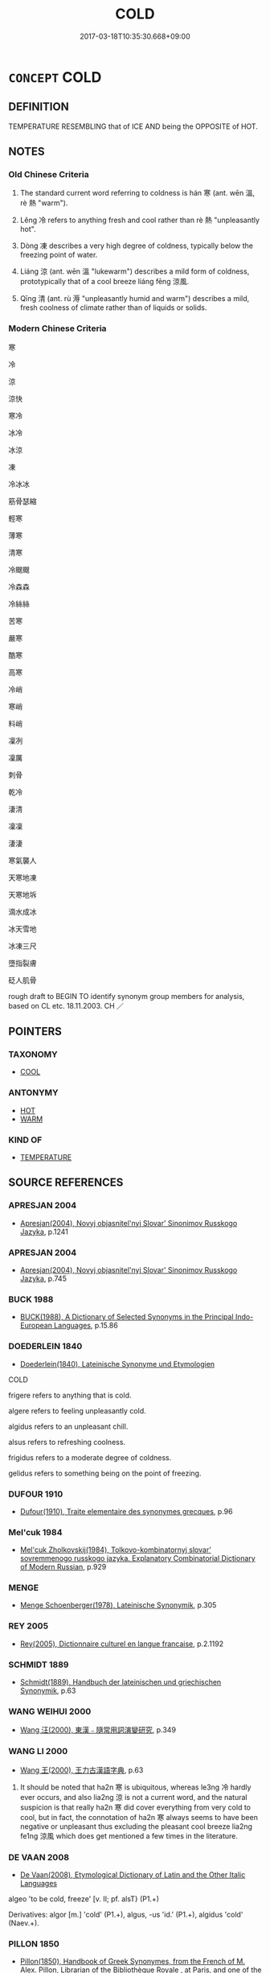 # -*- mode: mandoku-tls-view -*-
#+TITLE: COLD
#+DATE: 2017-03-18T10:35:30.668+09:00        
#+STARTUP: content
* =CONCEPT= COLD
:PROPERTIES:
:CUSTOM_ID: uuid-761ae21c-3456-4f23-90b6-6f38c842f6fc
:SYNONYM+:  CHILLY
:SYNONYM+:  CHILL
:SYNONYM+:  COOL
:SYNONYM+:  FREEZING
:SYNONYM+:  ICY
:SYNONYM+:  SNOWY
:SYNONYM+:  WINTRY
:SYNONYM+:  FROSTY
:SYNONYM+:  FRIGID
:SYNONYM+:  GELID
:SYNONYM+:  BITTER
:SYNONYM+:  BITING
:SYNONYM+:  RAW
:SYNONYM+:  BONE-CHILLING
:SYNONYM+:  NIPPY
:SYNONYM+:  ARCTIC
:TR_ZH: 冷
:END:
** DEFINITION

TEMPERATURE RESEMBLING that of ICE AND being the OPPOSITE of HOT.

** NOTES

*** Old Chinese Criteria
1. The standard current word referring to coldness is hán 寒 (ant. wēn 溫, rè 熱 "warm").

2. Lěng 冷 refers to anything fresh and cool rather than rè 熱 "unpleasantly hot".

3. Dòng 凍 describes a very high degree of coldness, typically below the freezing point of water.

4. Liáng 涼 (ant. wēn 溫 "lukewarm") describes a mild form of coldness, prototypically that of a cool breeze liáng fēng 涼風.

5. Qīng 清 (ant. rù 溽 "unpleasantly humid and warm") describes a mild, fresh coolness of climate rather than of liquids or solids.

*** Modern Chinese Criteria
寒

冷

涼

涼快

寒冷

冰冷

冰涼

凍

冷冰冰

筋骨瑟縮

輕寒

薄寒

清寒

冷颼颼

冷森森

冷絲絲

苦寒

嚴寒

酷寒

高寒

冷峭

寒峭

料峭

凜冽

凜厲

刺骨

乾冷

淒清

凜凜

淒淒

寒氣襲人

天寒地凍

天寒地坼

滴水成冰

冰天雪地

冰凍三尺

墮指裂膚

砭人肌骨

rough draft to BEGIN TO identify synonym group members for analysis, based on CL etc. 18.11.2003. CH ／

** POINTERS
*** TAXONOMY
 - [[tls:concept:COOL][COOL]]

*** ANTONYMY
 - [[tls:concept:HOT][HOT]]
 - [[tls:concept:WARM][WARM]]

*** KIND OF
 - [[tls:concept:TEMPERATURE][TEMPERATURE]]

** SOURCE REFERENCES
*** APRESJAN 2004
 - [[cite:APRESJAN-2004][Apresjan(2004), Novyj objasnitel'nyj Slovar' Sinonimov Russkogo Jazyka]], p.1241

*** APRESJAN 2004
 - [[cite:APRESJAN-2004][Apresjan(2004), Novyj objasnitel'nyj Slovar' Sinonimov Russkogo Jazyka]], p.745

*** BUCK 1988
 - [[cite:BUCK-1988][BUCK(1988), A Dictionary of Selected Synonyms in the Principal Indo-European Languages]], p.15.86

*** DOEDERLEIN 1840
 - [[cite:DOEDERLEIN-1840][Doederlein(1840), Lateinische Synonyme und Etymologien]]

COLD

frigere  refers to anything that is cold.

algere refers to feeling unpleasantly cold.

algidus refers to an unpleasant chill.

alsus refers to refreshing coolness.

frigidus refers to a moderate degree of coldness.

gelidus refers to something being on the point of freezing.

*** DUFOUR 1910
 - [[cite:DUFOUR-1910][Dufour(1910), Traite elementaire des synonymes grecques]], p.96

*** Mel'cuk 1984
 - [[cite:MEL'CUK-1984][Mel'cuk Zholkovskij(1984), Tolkovo-kombinatornyj slovar' sovremmenogo russkogo jazyka. Explanatory Combinatorial Dictionary of Modern Russian]], p.929

*** MENGE
 - [[cite:MENGE][Menge Schoenberger(1978), Lateinische Synonymik]], p.305

*** REY 2005
 - [[cite:REY-2005][Rey(2005), Dictionnaire culturel en langue francaise]], p.2.1192

*** SCHMIDT 1889
 - [[cite:SCHMIDT-1889][Schmidt(1889), Handbuch der lateinischen und griechischen Synonymik]], p.63

*** WANG WEIHUI 2000
 - [[cite:WANG-WEIHUI-2000][Wang 汪(2000), 東漢﹣隨常用詞演變研究]], p.349

*** WANG LI 2000
 - [[cite:WANG-LI-2000][Wang 王(2000), 王力古漢語字典]], p.63


1. It should be noted that ha2n 寒 is ubiquitous, whereas le3ng 冷 hardly ever occurs, and also lia2ng 涼 is not a current word, and the natural suspicion is that really ha2n 寒 did cover everything from very cold to cool, but in fact, the connotation of ha2n 寒 always seems to have been negative or unpleasant thus excluding the pleasant cool breeze lia2ng fe1ng 涼風 which does get mentioned a few times in the literature.

*** DE VAAN 2008
 - [[cite:DE-VAAN-2008][De Vaan(2008), Etymological Dictionary of Latin and the Other Italic Languages]]

algeo 'to be cold, freeze' [v. II; pf. alsT} (P1.+)

Derivatives: algor [m.] 'cold' (P1.+), algus, -us 'id.' (P1.+), algidus 'cold' (Naev.+).

*** PILLON 1850
 - [[cite:PILLON-1850][Pillon(1850), Handbook of Greek Synonymes, from the French of M. Alex. Pillon, Librarian of the Bibliothèque Royale , at Paris, and one of the editors of the new edition of Plaché's Dictionnaire Grec-Français, edited, with notes, by the Rev. Thomas Kerchever Arnold, M.A. Rector of Lyndon, and late fellow of Trinity College, Cambridge]], p.no.399

** WORDS
   :PROPERTIES:
   :VISIBILITY: children
   :END:
*** 冱 hù (OC:ɢaas MC:ɦuo̝ )
:PROPERTIES:
:CUSTOM_ID: uuid-4a16f8ba-2d9d-4b5a-9200-70a96e29d6c4
:Char+: 冱(15,4/6) 
:GY_IDS+: uuid-b3b3df65-0bfe-447c-9cf7-637df955e7d8
:PY+: hù     
:OC+: ɢaas     
:MC+: ɦuo̝     
:END: 
**** V [[tls:syn-func::#uuid-c20780b3-41f9-491b-bb61-a269c1c4b48f][vi]] / rare: freeze
:PROPERTIES:
:CUSTOM_ID: uuid-e4fea543-9303-45de-b73c-b5d0530429f5
:WARRING-STATES-CURRENCY: 0
:END:
****** DEFINITION

rare: freeze

****** NOTES

******* Nuance
This is post-Buddhist

*** 冷 líng (OC:ɡ-reeŋ MC:leŋ )
:PROPERTIES:
:CUSTOM_ID: uuid-a23669d1-820e-4c4b-9184-e6270079fd80
:Char+: 冷(15,5/7) 
:GY_IDS+: uuid-2611661e-3b9c-415a-a14d-a8d80a6d4fd8
:PY+: líng     
:OC+: ɡ-reeŋ     
:MC+: leŋ     
:END: 
**** N [[tls:syn-func::#uuid-76be1df4-3d73-4e5f-bbc2-729542645bc8][nab]] {[[tls:sem-feat::#uuid-4e92cef6-5753-4eed-a76b-7249c223316f][feature]]} / coldness
:PROPERTIES:
:CUSTOM_ID: uuid-4174372c-13e2-40e7-af79-f5f114b73e23
:END:
****** DEFINITION

coldness

****** NOTES

**** N [[tls:syn-func::#uuid-76be1df4-3d73-4e5f-bbc2-729542645bc8][nab]] {[[tls:sem-feat::#uuid-2a66fc1c-6671-47d2-bd04-cfd6ccae64b8][stative]]} / coldness (of water/liquid)
:PROPERTIES:
:CUSTOM_ID: uuid-41af1f52-7ee1-46f2-831c-9cc5bb3c3b71
:WARRING-STATES-CURRENCY: 3
:END:
****** DEFINITION

coldness (of water/liquid)

****** NOTES

**** V [[tls:syn-func::#uuid-fed035db-e7bd-4d23-bd05-9698b26e38f9][vadN]] / cold
:PROPERTIES:
:CUSTOM_ID: uuid-992b27ad-5f4a-4bc7-ad42-47dd2bb565f5
:WARRING-STATES-CURRENCY: 2
:END:
****** DEFINITION

cold

****** NOTES

******* Examples
ZHUANG 25.1.5 Guo Qingfan 877; Wang Shumin 997; Fang Yong 699; Chen Guying 668

 暍者 a person who is sweltering 

 反冬乎冷風。 would have winter come back with its cold winds.739 

ZZ 25.997, HN 2, ed. Chen 80 冷風 cold winds

HNZ 11.31.03; ed. Che2n Gua3ngzho4ng 1993, p. 523; ed. Liu2 We2ndia3n 1989, p. 369; ed. ICS 1992, 101/23; tr. WALLACKER, p. 44;

 北人無擇非舜而自投清冷之淵， Bei3-re2n Wu2-ze2 [on being offered the empire] criticized [the Emperor] Shu4n and threw himself into the clear, cool pond.CA

**** V [[tls:syn-func::#uuid-c20780b3-41f9-491b-bb61-a269c1c4b48f][vi]] / fresh and cool
:PROPERTIES:
:CUSTOM_ID: uuid-4ea9ac62-0135-47f5-b75c-86511c5c0218
:WARRING-STATES-CURRENCY: 2
:END:
****** DEFINITION

fresh and cool

****** NOTES

******* Examples
HN 11, Liu 369 清冷 clear and fresh/cool

**** V [[tls:syn-func::#uuid-c20780b3-41f9-491b-bb61-a269c1c4b48f][vi]] {[[tls:sem-feat::#uuid-3d95d354-0c16-419f-9baf-f1f6cb6fbd07][change]]} / turn cold; become colder; cool off
:PROPERTIES:
:CUSTOM_ID: uuid-70d14696-fc64-400b-9727-8ca12171afcc
:END:
****** DEFINITION

turn cold; become colder; cool off

****** NOTES

**** V [[tls:syn-func::#uuid-e64a7a95-b54b-4c94-9d6d-f55dbf079701][vt(oN)]] {[[tls:sem-feat::#uuid-fac754df-5669-4052-9dda-6244f229371f][causative]]} / make the contextually determinate N cool
:PROPERTIES:
:CUSTOM_ID: uuid-7cf5f4e2-0423-43b6-9193-a21a304802a5
:END:
****** DEFINITION

make the contextually determinate N cool

****** NOTES

*** 冽 liè (OC:b-red MC:liɛt )
:PROPERTIES:
:CUSTOM_ID: uuid-65f7b9fa-d869-4bf4-84cb-e4a7e2a754df
:Char+: 冽(15,6/8) 
:GY_IDS+: uuid-ea5cc393-f75c-4007-945a-f4e6beb08376
:PY+: liè     
:OC+: b-red     
:MC+: liɛt     
:END: 
**** V [[tls:syn-func::#uuid-c20780b3-41f9-491b-bb61-a269c1c4b48f][vi]] / SHI: biting cold as wind and waves
:PROPERTIES:
:CUSTOM_ID: uuid-d940e5a5-675a-47c7-ac3e-049013431849
:WARRING-STATES-CURRENCY: 2
:END:
****** DEFINITION

SHI: biting cold as wind and waves

****** NOTES

******* Examples
SHI 153.1 冽彼下泉， 1. Cool is that down-flowing spring, [CA]

*** 凊 qìng (OC:tsheŋs MC:tshiɛŋ )
:PROPERTIES:
:CUSTOM_ID: uuid-a74c37ed-a06d-4c4b-bdd1-bc546999b668
:Char+: 凊(15,8/10) 
:GY_IDS+: uuid-94899bb3-b536-4247-9c97-cd61ee12f4e8
:PY+: qìng     
:OC+: tsheŋs     
:MC+: tshiɛŋ     
:END: 
**** V [[tls:syn-func::#uuid-fbfb2371-2537-4a99-a876-41b15ec2463c][vtoN]] {[[tls:sem-feat::#uuid-fac754df-5669-4052-9dda-6244f229371f][causative]]} / to make cold; to cool
:PROPERTIES:
:CUSTOM_ID: uuid-a623008b-ac4e-45df-8c4e-ae3e211b8b09
:WARRING-STATES-CURRENCY: 1
:END:
****** DEFINITION

to make cold; to cool

****** NOTES

******* Examples
LIJI 1, Couvreur 1.10f; Su1n Xi1da4n 1.15f; tr. Legge 1.67 

 凡為人子之禮： 2. 2. For all sons it is the rule:

 冬溫 -in winter, to warm (the bed for their parents), 

 而夏凊， and to cool it in summer; [CA]

*** 凌 líng (OC:b-rɯŋ MC:lɨŋ )
:PROPERTIES:
:CUSTOM_ID: uuid-9ab6b131-5c96-491e-acff-a1daebdd90ac
:Char+: 凌(15,8/10) 
:GY_IDS+: uuid-8e57dd7f-77ae-4207-a978-c4f3c3aa3305
:PY+: líng     
:OC+: b-rɯŋ     
:MC+: lɨŋ     
:END: 
**** N [[tls:syn-func::#uuid-8717712d-14a4-4ae2-be7a-6e18e61d929b][n]] / post-Han: ice as substance used for keeping foodstuff cold or for consumption
:PROPERTIES:
:CUSTOM_ID: uuid-0c683730-85a1-4506-b422-7d2a7e9fc409
:WARRING-STATES-CURRENCY: 0
:END:
****** DEFINITION

post-Han: ice as substance used for keeping foodstuff cold or for consumption

****** NOTES

******* Nuance
This character is post-Buddhist

*** 凍 dòng (OC:tooŋs MC:tuŋ )
:PROPERTIES:
:CUSTOM_ID: uuid-470f41b6-d778-4550-9d61-4d18515bbc73
:Char+: 凍(15,8/10) 
:GY_IDS+: uuid-6d97acce-82c7-497e-8e1d-00bb94944a66
:PY+: dòng     
:OC+: tooŋs     
:MC+: tuŋ     
:END: 
**** N [[tls:syn-func::#uuid-76be1df4-3d73-4e5f-bbc2-729542645bc8][nab]] {[[tls:sem-feat::#uuid-2a66fc1c-6671-47d2-bd04-cfd6ccae64b8][stative]]} / frost
:PROPERTIES:
:CUSTOM_ID: uuid-57a6ac28-6879-4f85-87b3-06828f1d6491
:WARRING-STATES-CURRENCY: 4
:END:
****** DEFINITION

frost

****** NOTES

******* Nuance
This is primarily the cold as it affects humans and as it is subjectively felt

******* Examples
LJ 5.16 雹凍傷榖 hail and cold would injure the grain

**** V [[tls:syn-func::#uuid-fed035db-e7bd-4d23-bd05-9698b26e38f9][vadN]] / freezing; very cold; frozen
:PROPERTIES:
:CUSTOM_ID: uuid-615feb88-0815-418f-b124-9fb4e93aa803
:WARRING-STATES-CURRENCY: 4
:END:
****** DEFINITION

freezing; very cold; frozen

****** NOTES

**** V [[tls:syn-func::#uuid-c20780b3-41f9-491b-bb61-a269c1c4b48f][vi]] / feel cold, freeze; suffer from the cold
:PROPERTIES:
:CUSTOM_ID: uuid-59ae9f30-8cd9-4421-9e05-1abf53e00d33
:WARRING-STATES-CURRENCY: 4
:END:
****** DEFINITION

feel cold, freeze; suffer from the cold

****** NOTES

******* Nuance
This is primarily the cold as it affects humans and as it is subjectively felt

******* Examples
ZUO Xiang 18.4 楚師多凍 and many of the soldiers suffered from cold; MENG 1A5 父母凍餓 fathers and mothers are freezing and starving

**** V [[tls:syn-func::#uuid-fbfb2371-2537-4a99-a876-41b15ec2463c][vtoN]] {[[tls:sem-feat::#uuid-fac754df-5669-4052-9dda-6244f229371f][causative]]} / allow or cause to freeze
:PROPERTIES:
:CUSTOM_ID: uuid-48c483b2-d3e9-4108-8a6f-099e29c9f705
:WARRING-STATES-CURRENCY: 3
:END:
****** DEFINITION

allow or cause to freeze

****** NOTES

******* Nuance
This is primarily the cold as it affects humans and as it is subjectively felt

******* Examples
MENG 1B6end 凍餒其妻子 that his friend had allowed his wife and children to suffer cold and hunger; LJ 12.75f 凍餒之民 freezing and starving people

*** 淒 qī (OC:MC:tshei ) / 凄 qī (OC:shiil MC:tshei )
:PROPERTIES:
:CUSTOM_ID: uuid-db66f791-a4e3-4607-a0e8-5494eee983b4
:Char+: 淒(85,8/11) 
:Char+: 凄(15,8/10) 
:GY_IDS+: uuid-64c5a85c-70fe-47f2-9810-549df9c6022c
:PY+: qī     
:MC+: tshei     
:GY_IDS+: uuid-4954ecf6-1210-4b79-9383-4beee2b50d03
:PY+: qī     
:OC+: shiil     
:MC+: tshei     
:END: 
**** V [[tls:syn-func::#uuid-c20780b3-41f9-491b-bb61-a269c1c4b48f][vi]] / cool and chilly; cold
:PROPERTIES:
:CUSTOM_ID: uuid-f9ce1e1b-7c5e-4df2-bd7e-4e357eef3a7e
:END:
****** DEFINITION

cool and chilly; cold

****** NOTES

******* Examples
SHI 204

 秋日淒淒， 2. The days of the autumn are chilly, 

 百卉具腓。 The many plants all (become sick:) decay [fe2i]; 

SHI 027

 絺兮綌兮。 4. Fine cloth, coarse cloth, 

 淒其以風。 they are cold when worn in the wind

**** V [[tls:syn-func::#uuid-fed035db-e7bd-4d23-bd05-9698b26e38f9][vadN]] / cool and chilly; cold
:PROPERTIES:
:CUSTOM_ID: uuid-d5e1624f-db50-40cb-861b-de643ff58672
:WARRING-STATES-CURRENCY: 2
:END:
****** DEFINITION

cool and chilly; cold

****** NOTES

******* Examples
ZUO Zhao zhuan 4.02 

 則冬無愆陽， In consequence there was no heat out of course in the winter;

 夏無伏陰， no lurking cold in the summer;

 春無凄風， no biting winds in the spring;

 秋無苦雨， and no pitiless rains in the autumn.



*** 凔 cāng (OC:skhaaŋ MC:tshɑŋ ) / 滄 cāng (OC:skhaaŋ MC:tshɑŋ ) / 滄 chuàng (OC:skhraŋs MC:ʈʂhi̯ɐŋ ) / 滄 cāng (OC:skhaaŋ MC:tshɑŋ )
:PROPERTIES:
:CUSTOM_ID: uuid-a715f013-ee84-4987-9dc5-ba513693ed80
:Char+: 凔(15,10/12) 
:Char+: 滄(85,10/13) 
:Char+: 滄(85,10/13) 
:Char+: 滄(85,10/13) 
:GY_IDS+: uuid-2e9da8c6-474d-4075-8839-6e846db814ca
:PY+: cāng     
:OC+: skhaaŋ     
:MC+: tshɑŋ     
:GY_IDS+: uuid-0ad9b144-8377-4516-b84c-174f00fb6d9a
:PY+: cāng     
:OC+: skhaaŋ     
:MC+: tshɑŋ     
:GY_IDS+: uuid-8ca2f4d1-66ed-406d-a800-b6955e902879
:PY+: chuàng     
:OC+: skhraŋs     
:MC+: ʈʂhi̯ɐŋ     
:GY_IDS+: uuid-0ad9b144-8377-4516-b84c-174f00fb6d9a
:PY+: cāng     
:OC+: skhaaŋ     
:MC+: tshɑŋ     
:END: 
**** V [[tls:syn-func::#uuid-c20780b3-41f9-491b-bb61-a269c1c4b48f][vi]] / fresh and chilly
:PROPERTIES:
:CUSTOM_ID: uuid-a67259cf-b92a-4ee9-b0d5-8425b5c798fc
:END:
****** DEFINITION

fresh and chilly

****** NOTES

******* Examples
????? [CA]

*** 凜 lǐn (OC:b-rɯmʔ MC:lim )
:PROPERTIES:
:CUSTOM_ID: uuid-ec6c17d5-3448-404b-a5a6-a33ac7acb723
:Char+: 凜(15,13/15) 
:GY_IDS+: uuid-8fc5452d-4712-44a8-ae55-8c5232d5ad15
:PY+: lǐn     
:OC+: b-rɯmʔ     
:MC+: lim     
:END: 
**** V [[tls:syn-func::#uuid-c20780b3-41f9-491b-bb61-a269c1c4b48f][vi]] / medical, SUWEN: of the cold category; CC: severely cold, biting cold
:PROPERTIES:
:CUSTOM_ID: uuid-0e2a9fea-a5f1-498d-b599-829bc7ca8a6c
:WARRING-STATES-CURRENCY: 3
:END:
****** DEFINITION

medical, SUWEN: of the cold category; CC: severely cold, biting cold

****** NOTES

*** 凝 níng (OC:ŋɡɯŋ MC:ŋɨŋ )
:PROPERTIES:
:CUSTOM_ID: uuid-83f37cc9-0c06-4279-8237-56eff38de2e3
:Char+: 凝(15,14/16) 
:GY_IDS+: uuid-7fab9600-b8e4-4373-85ae-d0c0ee7bbcf4
:PY+: níng     
:OC+: ŋɡɯŋ     
:MC+: ŋɨŋ     
:END: 
*** 喈 jiē (OC:kriid MC:kɣɛi )
:PROPERTIES:
:CUSTOM_ID: uuid-d7dd0a8f-a2b5-4ce3-9aa9-95c353b78cd5
:Char+: 喈(30,9/12) 
:GY_IDS+: uuid-6dac8d28-0084-44d7-b8d7-5d2abc126284
:PY+: jiē     
:OC+: kriid     
:MC+: kɣɛi     
:END: 
**** V [[tls:syn-func::#uuid-c20780b3-41f9-491b-bb61-a269c1c4b48f][vi]] / be chilly
:PROPERTIES:
:CUSTOM_ID: uuid-b15a92e9-ffd7-456f-b14b-1fc4a3ab7a3f
:END:
****** DEFINITION

be chilly

****** NOTES

******* Examples
SHI 041.2 北風其喈， 2. The North wind is chilly, [CA]

*** 寒 hán (OC:ɡaan MC:ɦɑn )
:PROPERTIES:
:CUSTOM_ID: uuid-76d8d024-6b18-4489-8300-99a3168aa337
:Char+: 寒(40,9/12) 
:GY_IDS+: uuid-23b47fd8-2929-424f-b8bc-482da10682d6
:PY+: hán     
:OC+: ɡaan     
:MC+: ɦɑn     
:END: 
**** SOURCE REFERENCES
***** HSU 2010
 - [[cite:HSU-2010][Hsu(2010), Pulse Diagnosis in Early Chinese Medicine]], p.393

**** N [[tls:syn-func::#uuid-76be1df4-3d73-4e5f-bbc2-729542645bc8][nab]] {[[tls:sem-feat::#uuid-9b914785-f29d-41c6-855f-d555f67a67be][event]]} / period of coldness, cold spell
:PROPERTIES:
:CUSTOM_ID: uuid-759ee06c-f9ea-4426-ac25-a6dfc1b5c539
:WARRING-STATES-CURRENCY: 3
:END:
****** DEFINITION

period of coldness, cold spell

****** NOTES

**** N [[tls:syn-func::#uuid-76be1df4-3d73-4e5f-bbc2-729542645bc8][nab]] {[[tls:sem-feat::#uuid-2a66fc1c-6671-47d2-bd04-cfd6ccae64b8][stative]]} / the cold; state of coldness
:PROPERTIES:
:CUSTOM_ID: uuid-5142ad7a-d9bc-4f6f-86de-a5ca5c0961b3
:WARRING-STATES-CURRENCY: 5
:END:
****** DEFINITION

the cold; state of coldness

****** NOTES

**** N [[tls:syn-func::#uuid-516d3836-3a0b-4fbc-b996-071cc48ba53d][nadN]] / caused by coldness; originating from coldness
:PROPERTIES:
:CUSTOM_ID: uuid-2badd0d0-8b4a-4f74-89c3-cdda0dbdd417
:WARRING-STATES-CURRENCY: 3
:END:
****** DEFINITION

caused by coldness; originating from coldness

****** NOTES

**** V [[tls:syn-func::#uuid-fed035db-e7bd-4d23-bd05-9698b26e38f9][vadN]] / cold
:PROPERTIES:
:CUSTOM_ID: uuid-f08fe6f7-f8a8-4b13-8ca2-740e916eea60
:WARRING-STATES-CURRENCY: 5
:END:
****** DEFINITION

cold

****** NOTES

******* Examples
LJ 4.86 寒氣 cold airs

**** V [[tls:syn-func::#uuid-16ca95ce-1240-4773-8697-b6f5183ac53d][vadS]] / when it is cold; in winter
:PROPERTIES:
:CUSTOM_ID: uuid-3adaeaaa-7573-4119-8754-1737e4c07c88
:END:
****** DEFINITION

when it is cold; in winter

****** NOTES

**** V [[tls:syn-func::#uuid-c20780b3-41f9-491b-bb61-a269c1c4b48f][vi]] / be cold (of persons), go cold;   fresh and chilly; be cold (as winter)
:PROPERTIES:
:CUSTOM_ID: uuid-48f69bdc-e0ed-4f11-91aa-4f3be32ddc19
:WARRING-STATES-CURRENCY: 5
:END:
****** DEFINITION

be cold (of persons), go cold;   fresh and chilly; be cold (as winter)

****** NOTES

******* Examples
MENG xici 1.1.2.7: 一寒一暑 now it is cold, now hot; MENG 1A3 黎民不饑不寒 and the masses are neither cold nor hungry

**** V [[tls:syn-func::#uuid-c20780b3-41f9-491b-bb61-a269c1c4b48f][vi]] {[[tls:sem-feat::#uuid-ee80ba53-f7eb-484d-b807-f36f9e0404a7][subjective]]} / feel cold
:PROPERTIES:
:CUSTOM_ID: uuid-4495dd96-f59b-4b52-a976-a1d670adaf5d
:END:
****** DEFINITION

feel cold

****** NOTES

**** V [[tls:syn-func::#uuid-a922807b-cc05-48ad-ae43-c0d30b9bb742][vi0]] {[[tls:sem-feat::#uuid-3d95d354-0c16-419f-9baf-f1f6cb6fbd07][change]]} / it turns cold
:PROPERTIES:
:CUSTOM_ID: uuid-c1088725-2b0b-40a7-988f-1f73dda76a6e
:WARRING-STATES-CURRENCY: 3
:END:
****** DEFINITION

it turns cold

****** NOTES

**** V [[tls:syn-func::#uuid-a922807b-cc05-48ad-ae43-c0d30b9bb742][vi0]] {[[tls:sem-feat::#uuid-2a66fc1c-6671-47d2-bd04-cfd6ccae64b8][stative]]} / it is cold
:PROPERTIES:
:CUSTOM_ID: uuid-730b6948-00f1-49ec-9def-21036435873d
:WARRING-STATES-CURRENCY: 3
:END:
****** DEFINITION

it is cold

****** NOTES

**** V [[tls:syn-func::#uuid-739c24ae-d585-4fff-9ac2-2547b1050f16][vt+prep+N]] {[[tls:sem-feat::#uuid-e6526d79-b134-4e37-8bab-55b4884393bc][graded]]} / be colder than N
:PROPERTIES:
:CUSTOM_ID: uuid-2023c706-b5ee-4d1f-8c66-b6f89e433df7
:END:
****** DEFINITION

be colder than N

****** NOTES

**** V [[tls:syn-func::#uuid-fbfb2371-2537-4a99-a876-41b15ec2463c][vtoN]] / expose to the cold
:PROPERTIES:
:CUSTOM_ID: uuid-125a65fc-9560-4f60-aafa-4a748c00add4
:WARRING-STATES-CURRENCY: 5
:END:
****** DEFINITION

expose to the cold

****** NOTES

******* Examples
MENG 6A9 十日寒之 if one exposes it to the cold for ten days

**** V [[tls:syn-func::#uuid-a7e8eabf-866e-42db-88f2-b8f753ab74be][v/adN/]] {[[tls:sem-feat::#uuid-1ddeb9e4-67de-4466-b517-24cfd829f3de][N=hum]]} / people suffering from cold
:PROPERTIES:
:CUSTOM_ID: uuid-5be78136-7905-41cc-ad17-02fcdc8fb85c
:END:
****** DEFINITION

people suffering from cold

****** NOTES

*** 栗 lì (OC:b-riɡ MC:lit )
:PROPERTIES:
:CUSTOM_ID: uuid-9f968c71-e9bc-430e-875d-dd6be45dd710
:Char+: 栗(75,6/10) 
:GY_IDS+: uuid-327900ac-3f8f-474c-8cd3-c2280483eb32
:PY+: lì     
:OC+: b-riɡ     
:MC+: lit     
:END: 
**** V [[tls:syn-func::#uuid-c20780b3-41f9-491b-bb61-a269c1c4b48f][vi]] / K: bitterly cold??
:PROPERTIES:
:CUSTOM_ID: uuid-2349ec16-eced-4dd5-b375-71d36d0609b4
:END:
****** DEFINITION

K: bitterly cold??

****** NOTES

******* Examples
SHI 154.1 二之日栗烈； in the days of the second, it is bitterly cold; [CA]

*** 死 sǐ (OC:pliʔ MC:si )
:PROPERTIES:
:CUSTOM_ID: uuid-edced361-ac19-4208-b2eb-cc64937bd672
:Char+: 死(78,2/6) 
:GY_IDS+: uuid-d5f94243-2e42-441b-83f3-adfc74a8d5b6
:PY+: sǐ     
:OC+: pliʔ     
:MC+: si     
:END: 
**** V [[tls:syn-func::#uuid-fed035db-e7bd-4d23-bd05-9698b26e38f9][vadN]] / dead and cold (ashes)
:PROPERTIES:
:CUSTOM_ID: uuid-2d5161f6-ce8b-4a86-a0a0-f798a2d50cc2
:WARRING-STATES-CURRENCY: 3
:END:
****** DEFINITION

dead and cold (ashes)

****** NOTES

*** 沍 
:PROPERTIES:
:CUSTOM_ID: uuid-627d9696-e281-45d4-8e66-32576c27afa6
:Char+: 沍(85,4/7) 
:END: 
**** V [[tls:syn-func::#uuid-c20780b3-41f9-491b-bb61-a269c1c4b48f][vi]] {[[tls:sem-feat::#uuid-3d95d354-0c16-419f-9baf-f1f6cb6fbd07][change]]} / become very cold> freeze
:PROPERTIES:
:CUSTOM_ID: uuid-96c1c87f-1f7d-4683-8d93-2af8b3d5a8af
:END:
****** DEFINITION

become very cold> freeze

****** NOTES

*** 泠 líng (OC:ɡ-reeŋ MC:leŋ )
:PROPERTIES:
:CUSTOM_ID: uuid-391156f6-70da-44dd-9c94-18106fd59719
:Char+: 泠(85,5/8) 
:GY_IDS+: uuid-dd6b92df-2f35-4c47-b464-07a6b419cd4d
:PY+: líng     
:OC+: ɡ-reeŋ     
:MC+: leŋ     
:END: 
**** V [[tls:syn-func::#uuid-c20780b3-41f9-491b-bb61-a269c1c4b48f][vi]] / chilly??? mistake for 冷
:PROPERTIES:
:CUSTOM_ID: uuid-8521532d-423e-4837-b367-ebc69530243b
:END:
****** DEFINITION

chilly??? mistake for 冷

****** NOTES

******* Examples
CC, sbby 399 下泠泠而來風。 Below, it is cool when the breezes come... [CA]

*** 洌 liè (OC:b-red MC:liɛt )
:PROPERTIES:
:CUSTOM_ID: uuid-01496d14-e851-45c4-a4f7-d8d9b2987c6a
:Char+: 洌(85,6/9) 
:GY_IDS+: uuid-bdc65d2f-266e-4f33-a3dd-a682fc042cdc
:PY+: liè     
:OC+: b-red     
:MC+: liɛt     
:END: 
**** V [[tls:syn-func::#uuid-c20780b3-41f9-491b-bb61-a269c1c4b48f][vi]] / be chill
:PROPERTIES:
:CUSTOM_ID: uuid-22fadf34-f902-441c-bb86-47f58b63e46a
:WARRING-STATES-CURRENCY: 3
:END:
****** DEFINITION

be chill

****** NOTES

*** 清 qīng (OC:tsheŋ MC:tshiɛŋ )
:PROPERTIES:
:CUSTOM_ID: uuid-335eb9fe-49b5-4d5b-afa8-dd607998195f
:Char+: 清(85,8/11) 
:GY_IDS+: uuid-4a1535f0-df0e-4549-bdaa-4ddd83d0bc8e
:PY+: qīng     
:OC+: tsheŋ     
:MC+: tshiɛŋ     
:END: 
**** N [[tls:syn-func::#uuid-76be1df4-3d73-4e5f-bbc2-729542645bc8][nab]] {[[tls:sem-feat::#uuid-2a66fc1c-6671-47d2-bd04-cfd6ccae64b8][stative]]} / state of chilliness, chill; fresh coolness
:PROPERTIES:
:CUSTOM_ID: uuid-c6277cef-57c8-43be-8a21-34617da2a5ae
:WARRING-STATES-CURRENCY: 3
:END:
****** DEFINITION

state of chilliness, chill; fresh coolness

****** NOTES

******* Examples
HF 06.03:03; jiaoshi 256; jishi 87; jiaozhu 46; shiping 291

 清暖寒熱， from chill and warmth, from cold and heat

 不得不救； he has to save his master;[CA]

**** V [[tls:syn-func::#uuid-c20780b3-41f9-491b-bb61-a269c1c4b48f][vi]] / fresh and cool
:PROPERTIES:
:CUSTOM_ID: uuid-d3839b49-be1e-4e6c-a733-1b707913df4a
:WARRING-STATES-CURRENCY: 4
:END:
****** DEFINITION

fresh and cool

****** NOTES

*** 涼 liáng (OC:ɡ-raŋ MC:li̯ɐŋ )
:PROPERTIES:
:CUSTOM_ID: uuid-7b21b78a-2770-49c3-8861-adf837ca313c
:Char+: 涼(85,8/11) 
:GY_IDS+: uuid-fcaad669-920f-4fa6-bedc-43226b967179
:PY+: liáng     
:OC+: ɡ-raŋ     
:MC+: li̯ɐŋ     
:END: 
**** N [[tls:syn-func::#uuid-76be1df4-3d73-4e5f-bbc2-729542645bc8][nab]] {[[tls:sem-feat::#uuid-2e48851c-928e-40f0-ae0d-2bf3eafeaa17][figurative]]} / refreshing coldness; chill
:PROPERTIES:
:CUSTOM_ID: uuid-658ddb28-b59f-4097-ac8c-ba19e1bb8f98
:END:
****** DEFINITION

refreshing coldness; chill

****** NOTES

**** V [[tls:syn-func::#uuid-fed035db-e7bd-4d23-bd05-9698b26e38f9][vadN]] / refreshingly cool; cold
:PROPERTIES:
:CUSTOM_ID: uuid-dba17c05-db91-4c8c-bfec-aee378c98991
:WARRING-STATES-CURRENCY: 3
:END:
****** DEFINITION

refreshingly cool; cold

****** NOTES

******* Examples
GUAN 41.01.25; ed. Dai Wang 2.84; tr. Rickett 1998: 126

 然則涼風至， Thereafter, the cold winds arrive, [CA]

**** V [[tls:syn-func::#uuid-c20780b3-41f9-491b-bb61-a269c1c4b48f][vi]] / cool as water (in summer); be cool (as spring)
:PROPERTIES:
:CUSTOM_ID: uuid-9494b5dd-c372-4653-8321-8adf651b816d
:WARRING-STATES-CURRENCY: 3
:END:
****** DEFINITION

cool as water (in summer); be cool (as spring)

****** NOTES

******* Examples
SHI 41

 北風其涼， 1. The North wind is cold

**** V [[tls:syn-func::#uuid-fbfb2371-2537-4a99-a876-41b15ec2463c][vtoN]] {[[tls:sem-feat::#uuid-fac754df-5669-4052-9dda-6244f229371f][causative]]} / cause it to be cool
:PROPERTIES:
:CUSTOM_ID: uuid-c5c525a7-924f-4ea5-b554-39a85b3211e2
:WARRING-STATES-CURRENCY: 3
:END:
****** DEFINITION

cause it to be cool

****** NOTES

*** 湝 xié (OC:ɡriid MC:ɦɣɛi )
:PROPERTIES:
:CUSTOM_ID: uuid-783124fa-6cb8-4990-93f6-7f2a97e2c2c0
:Char+: 湝(85,9/12) 
:GY_IDS+: uuid-ab1d5a33-41bb-4f8d-b3d0-2b781ea4c3cd
:PY+: xié     
:OC+: ɡriid     
:MC+: ɦɣɛi     
:END: 
**** V [[tls:syn-func::#uuid-c20780b3-41f9-491b-bb61-a269c1c4b48f][vi]] / cold
:PROPERTIES:
:CUSTOM_ID: uuid-32bec1c8-9b42-422c-b053-a387b6acb9ed
:WARRING-STATES-CURRENCY: 1
:END:
****** DEFINITION

cold

****** NOTES

******* Examples
SHI 208.2 淮水湝湝。 The waters of the Hua2i are cold [jie1jie1] [CA]

*** 寒凍 hándòng (OC:ɡaan tooŋs MC:ɦɑn tuŋ )
:PROPERTIES:
:CUSTOM_ID: uuid-ed0d032d-c33a-422b-9ee4-9336244d233b
:Char+: 寒(40,9/12) 凍(15,8/10) 
:GY_IDS+: uuid-23b47fd8-2929-424f-b8bc-482da10682d6 uuid-6d97acce-82c7-497e-8e1d-00bb94944a66
:PY+: hán dòng    
:OC+: ɡaan tooŋs    
:MC+: ɦɑn tuŋ    
:END: 
**** V [[tls:syn-func::#uuid-3362361a-7a61-4172-a122-8b87e3963d2c][VPi0]] {[[tls:sem-feat::#uuid-f2783e17-b4a1-4e3b-8b47-6a579c6e1eb6][resultative]]} / it was very cold
:PROPERTIES:
:CUSTOM_ID: uuid-a4b08ee7-a714-4de9-9ad2-9f10153a92bd
:END:
****** DEFINITION

it was very cold

****** NOTES

*** 清涼 qīngliáng (OC:tsheŋ ɡ-raŋ MC:tshiɛŋ li̯ɐŋ )
:PROPERTIES:
:CUSTOM_ID: uuid-acaaddf9-1e44-4ef2-853a-fc72d4e5a441
:Char+: 清(85,8/11) 涼(85,8/11) 
:GY_IDS+: uuid-4a1535f0-df0e-4549-bdaa-4ddd83d0bc8e uuid-fcaad669-920f-4fa6-bedc-43226b967179
:PY+: qīng liáng    
:OC+: tsheŋ ɡ-raŋ    
:MC+: tshiɛŋ li̯ɐŋ    
:END: 
**** N [[tls:syn-func::#uuid-a8e89bab-49e1-4426-b230-0ec7887fd8b4][NP]] {[[tls:sem-feat::#uuid-2e48851c-928e-40f0-ae0d-2bf3eafeaa17][figurative]]} / BUDDH: coolness (often used as description of nirvāṇa 涅槃); SANSKRIT śītī-bhāva, PALI sīti-bhāva
:PROPERTIES:
:CUSTOM_ID: uuid-71adceea-4d51-4e7a-94b7-901171a70e0a
:END:
****** DEFINITION

BUDDH: coolness (often used as description of nirvāṇa 涅槃); SANSKRIT śītī-bhāva, PALI sīti-bhāva

****** NOTES

** BIBLIOGRAPHY
bibliography:../core/tlsbib.bib
